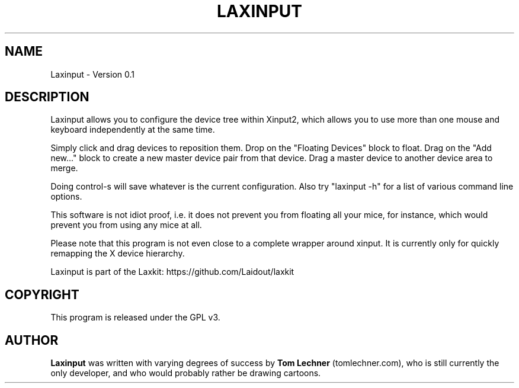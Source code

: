 .TH LAXINPUT 1 "$Date: 2011-10-16 07:05:57 -0700 (Sun, 16 Oct 2011) $"
.SH NAME
Laxinput \- Version 0.1
.br
.SH DESCRIPTION

Laxinput allows you to configure the device tree within Xinput2, which allows
you to use more than one mouse and keyboard independently at the same time.

Simply click and drag devices to reposition them.
Drop on the "Floating Devices" block to float.
Drag on the "Add new..." block to create a new master device pair from that device.
Drag a master device to another device area to merge.

Doing control-s will save whatever is the current configuration.
Also try "laxinput -h" for a list of various command line options.

This software is not idiot proof, i.e. it does not prevent you from floating all your mice,
for instance, which would prevent you from using any mice at all.

Please note that this program is not even close to a complete wrapper around xinput.
It is currently only for quickly remapping the X device hierarchy.


Laxinput is part of the Laxkit: https://github.com/Laidout/laxkit

.PP
.\" TeX users may be more comfortable with the \fB<whatever>\fP and
.\" \fI<whatever>\fP escape sequences to invode bold face and italics, 
.\" respectively.
.SH COPYRIGHT
This program is released under the GPL v3.
.SH AUTHOR
\fBLaxinput\fP was written with varying degrees of success by 
\fBTom Lechner\fP (tomlechner.com),
who is still currently the only developer, and who would probably rather be
drawing cartoons.
